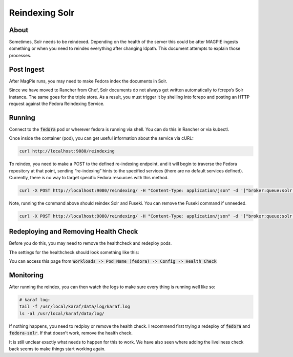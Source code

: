===============
Reindexing Solr
===============

-----
About
-----

Sometimes, Solr needs to be reindexed.  Depending on the health of the server this could be after MAGPIE ingests
something or when you need to reindex everything after changing ldpath.  This document attempts to explain those
processes.

-----------
Post Ingest
-----------

After MagPie runs, you may need to make Fedora index the documents in Solr.

Since we have moved to Rancher from Chef, Solr documents do not always get written automatically  to fcrepo’s Solr
instance. The same goes for the triple store. As a result, you must trigger it by shelling into fcrepo and posting
an HTTP request against the Fedora Reindexing Service.

-------
Running
-------

Connect to the :code:`fedora` pod or wherever fedora is running via shell.  You can do this in Rancher or via
kubectl.

Once inside the container (pod), you can get useful information about the service via cURL:

.. code-block:: shell

    curl http://localhost:9080/reindexing


To reindex, you need to make a POST to the defined re-indexing endpoint, and it will begin to traverse the Fedora
repository at that point, sending “re-indexing” hints to the specified services (there are no default services
defined). Currently, there is no way to target specific Fedora resources with this method.

.. code-block:: shell

    curl -X POST http://localhost:9080/reindexing/ -H "Content-Type: application/json" -d '["broker:queue:solr.reindex","broker:queue:triplestore.reindex"]'

Note, running the command above should reindex Solr and Fuseki.  You can remove the Fuseki command if unneeded.

.. code-block:: shell

    curl -X POST http://localhost:9080/reindexing/ -H "Content-Type: application/json" -d '["broker:queue:solr.reindex"]'

-------------------------------------
Redeploying and Removing Health Check
-------------------------------------

Before you do this, you may need to remove the healthcheck and redeploy pods. 

The settings for the healthcheck should look something like this:

.. image:: ../../_static/images/health-check.png

You can access this page from :code:`Workloads -> Pod Name (fedora) -> Config -> Health Check`

----------
Monitoring
----------

After running the reindex, you can then watch the logs to make sure every thing is running well like so:

.. code-block:: shell

    # karaf log:
    tail -f /usr/local/karaf/data/log/karaf.log
    ls -al /usr/local/karaf/data/log/

If nothing happens, you need to redploy or remove the health check.  I recommend first trying a redeploy of 
:code:`fedora` and :code:`fedora-solr`.  If that doesn't work, remove the health check.

It is still unclear exactly what needs to happen for this to work. We have also seen where adding the liveliness
check back seems to make things start working again.
